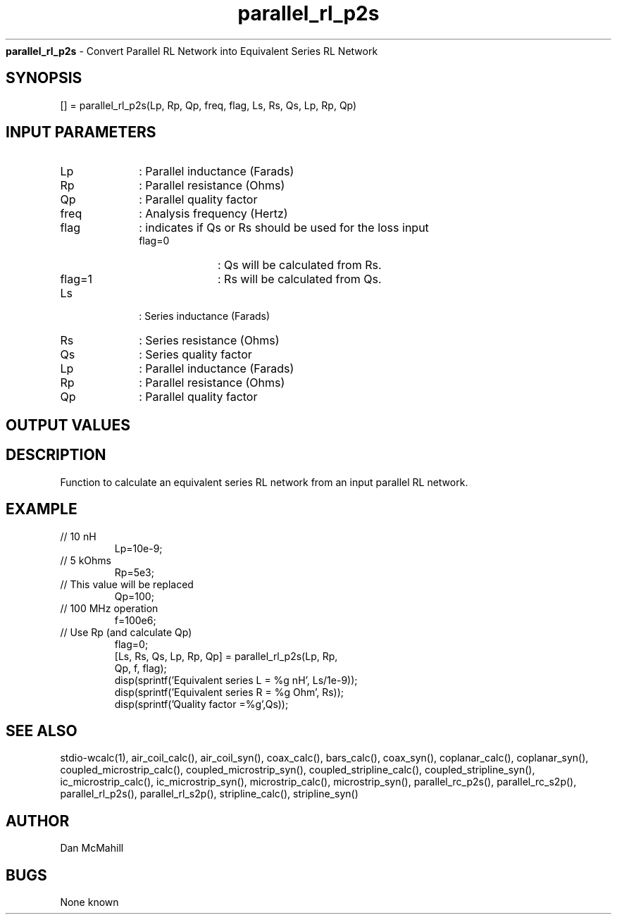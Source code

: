 
.\" Copyright (c), 2005 Dan McMahill
.\" Do not edit this directly.  Edit the XML source file instead
.\"

.TH parallel_rl_p2s "" "" "Wcalc" "Wcalc Commands"
.B parallel_rl_p2s
- Convert Parallel RL Network into Equivalent Series RL Network

.SH SYNOPSIS

[] = 
parallel_rl_p2s(Lp, Rp, Qp, freq, flag, Ls, Rs, Qs, Lp, Rp, Qp)


.SH INPUT PARAMETERS

.TP 10
Lp
: Parallel inductance (Farads)
.TP 10
Rp
: Parallel resistance (Ohms)
.TP 10
Qp
: Parallel quality factor
.TP 10
freq
: Analysis frequency (Hertz)
.TP 10
flag
: indicates if Qs or Rs should be used for the loss input
    
.RS
.TP 10
flag=0
: Qs will be calculated from Rs.
.TP 10
flag=1
: Rs will be calculated from Qs.
.RE

.TP 10
Ls
: Series inductance (Farads)
.TP 10
Rs
: Series resistance (Ohms)
.TP 10
Qs
: Series quality factor
.TP 10
Lp
: Parallel inductance (Farads)
.TP 10
Rp
: Parallel resistance (Ohms)
.TP 10
Qp
: Parallel quality factor

.SH OUTPUT VALUES

.SH DESCRIPTION

Function to calculate an equivalent series RL network from an input
parallel RL network.

.SH EXAMPLE
.nf

.TP
 // 10 nH
Lp=10e-9;
.TP
 // 5 kOhms
Rp=5e3;
.TP
 // This value will be replaced
Qp=100;
.TP
 // 100 MHz operation
f=100e6;
.TP
 // Use Rp (and calculate Qp)
flag=0;
[Ls, Rs, Qs, Lp, Rp, Qp] = parallel_rl_p2s(Lp, Rp,
  Qp, f, flag);
disp(sprintf('Equivalent series L = %g nH', Ls/1e-9));
disp(sprintf('Equivalent series R = %g Ohm', Rs));
disp(sprintf('Quality factor      =%g',Qs));
.fi
.SH SEE ALSO
stdio-wcalc(1),
air_coil_calc(), air_coil_syn(), coax_calc(), bars_calc(), coax_syn(), coplanar_calc(), coplanar_syn(), coupled_microstrip_calc(), coupled_microstrip_syn(), coupled_stripline_calc(), coupled_stripline_syn(), ic_microstrip_calc(), ic_microstrip_syn(), microstrip_calc(), microstrip_syn(), parallel_rc_p2s(), parallel_rc_s2p(), parallel_rl_p2s(), parallel_rl_s2p(), stripline_calc(), stripline_syn()
.SH AUTHOR

Dan McMahill

.SH BUGS

None known
